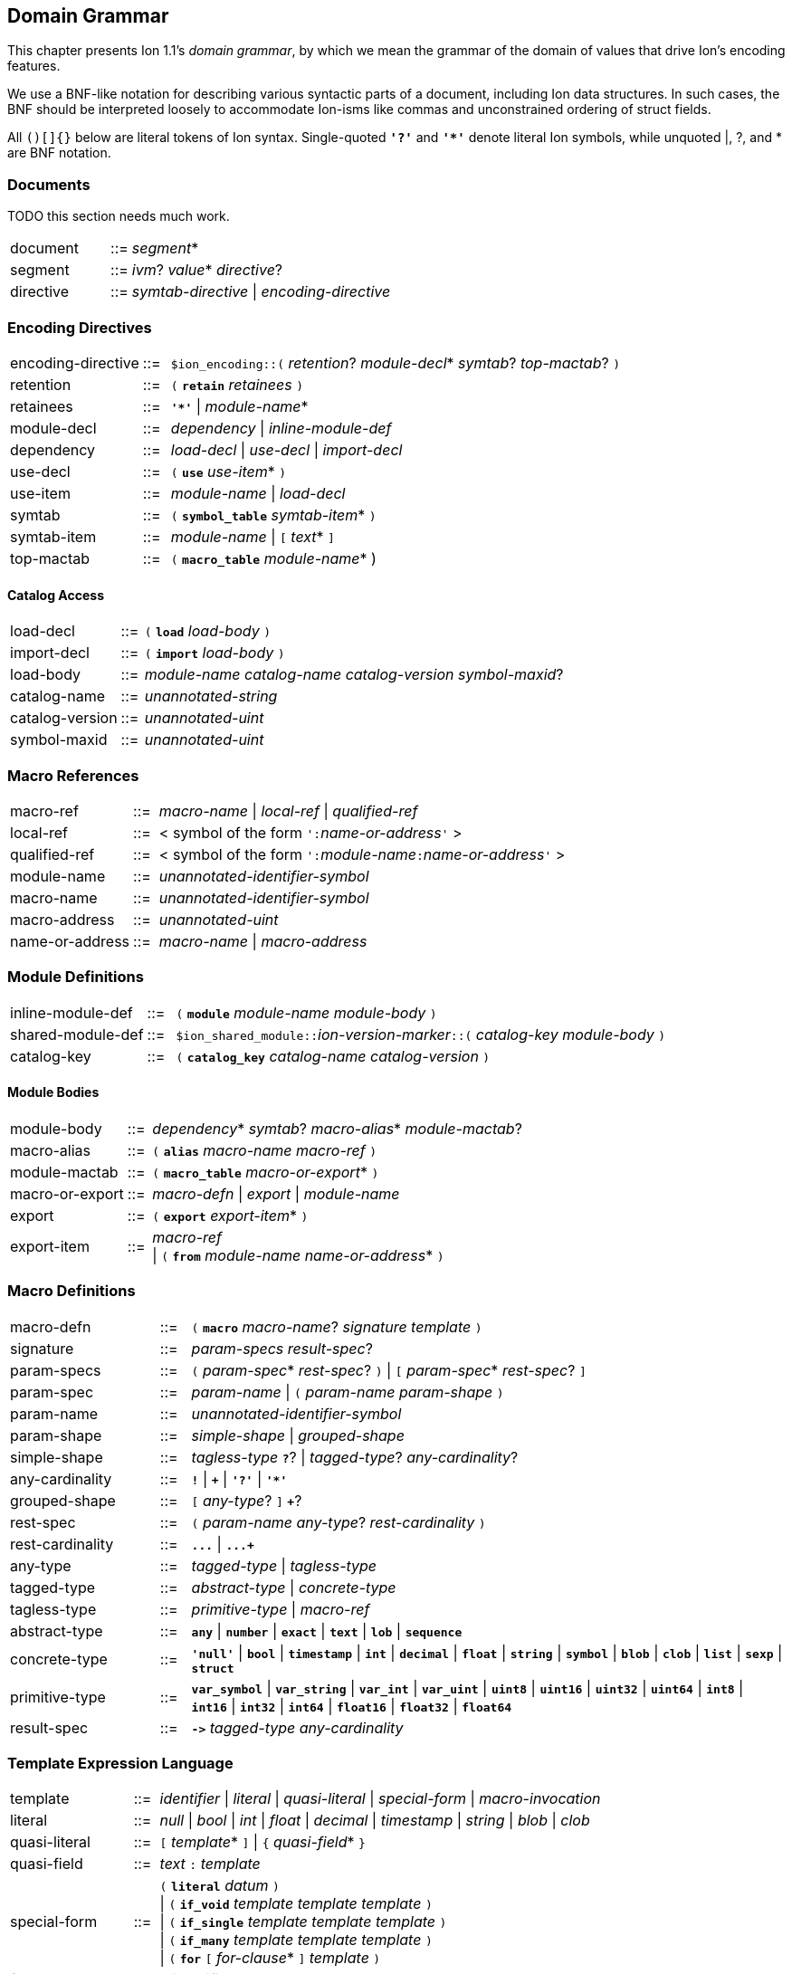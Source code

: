 [[sec:grammar]]
== Domain Grammar

:nrm: subs="+normal"
:bnf: cols="10,^2,40",frame=none,grid=none,stripes=none,options="noheader"
:sp2: {nbsp}{nbsp}{nbsp}{nbsp}

This chapter presents Ion 1.1's _domain grammar_, by which we mean the grammar of the domain
of values that drive Ion's encoding features.

We use a BNF-like notation for describing various syntactic parts of a document,
including Ion data structures. In such cases, the BNF should be interpreted loosely to
accommodate Ion-isms like commas and unconstrained ordering of struct fields.

All `()[]{}` below are literal tokens of Ion syntax.  Single-quoted `*'?'*` and `*'{asterisk}'*`
denote literal Ion symbols, while unquoted |, ?, and {asterisk} are BNF notation.


=== Documents

TODO this section needs much work.

[{bnf}]
|===
|document  |::=| _segment_*
|segment   |::=| _ivm_?  _value_* _directive_?
|directive |::=| _symtab-directive_ \| _encoding-directive_
|===


=== Encoding Directives

[{bnf}]
|===
|encoding-directive |::=| `$ion_encoding::(` _retention_? _module-decl_*
                                             _symtab_? _top-mactab_? `)`

|retention |::=|  `(` `*retain*` _retainees_ `)`
|retainees |::=|  `*'{asterisk}'*`  \|  _module-name_*

|module-decl |::=| _dependency_  \|  _inline-module-def_
|dependency  |::=| _load-decl_  \|  _use-decl_  \|  _import-decl_

|use-decl    |::=|  `(` `*use*` _use-item_* `)`
|use-item    |::=| _module-name_  \|  _load-decl_

|symtab      |::=|  `(` `*symbol_table*` _symtab-item_* `)`
|symtab-item |::=|  _module-name_  \|  `[` _text_* `]`

|top-mactab  |::=|  `(` `*macro_table*` _module-name_* )

|===


==== Catalog Access

[{bnf}]
|===
|load-decl       |::=|  `(` `*load*` _load-body_ `)`
|import-decl     |::=|  `(` `*import*` _load-body_ `)`
|load-body       |::=| _module-name_ _catalog-name_ _catalog-version_ _symbol-maxid_?

|catalog-name    |::=|  _unannotated-string_
|catalog-version |::=|  _unannotated-uint_
|symbol-maxid    |::=|  _unannotated-uint_
|===


=== Macro References

[{bnf}]
|===
|macro-ref     |::=|  _macro-name_  \|  _local-ref_  \|  _qualified-ref_

|local-ref     |::=|  < symbol of the form ``':``_name-or-address_``'`` >
|qualified-ref |::=|  < symbol of the form ``':``_module-name_``:``_name-or-address_``'`` >

|module-name     |::=|  _unannotated-identifier-symbol_
|macro-name      |::=|  _unannotated-identifier-symbol_
|macro-address   |::=|  _unannotated-uint_
|name-or-address |::=|  _macro-name_  \|  _macro-address_
|===


=== Module Definitions

[{bnf}]
|===
|inline-module-def   |::=| `(` `*module*` _module-name_ _module-body_ `)`
|shared-module-def   |::=| ``$ion_shared_module::``__ion-version-marker__``::(`` _catalog-key_
_module-body_ `)`
|catalog-key         |::=| `(` `*catalog_key*` _catalog-name_ _catalog-version_ `)`
|===


==== Module Bodies

[{bnf}]
|===
|module-body |::=|  _dependency_* _symtab_? _macro-alias_* _module-mactab_?

|macro-alias |::=|  `(` `*alias*` _macro-name_ _macro-ref_ `)`

|module-mactab   |::=|  `(` `*macro_table*` _macro-or-export_* `)`
|macro-or-export |::=|  _macro-defn_  \|  _export_  \|  _module-name_

|export      |::=|  `(` `*export*` _export-item_* `)`
|export-item |::=|  _macro-ref_                                         +
                \|  `(` `*from*` _module-name_ _name-or-address_* `)`
|===


=== Macro Definitions

[{bnf}]
|===
|macro-defn |::=|  `(` `*macro*` _macro-name_? _signature_ _template_ `)`

|signature   |::=|  _param-specs_ _result-spec_?
|param-specs |::=|  `(` _param-spec_* _rest-spec_? `)`  \|  `[` _param-spec_* _rest-spec_? `]`
|param-spec  |::=|  _param-name_  \|  `(` _param-name_ _param-shape_ `)`
|param-name  |::=|  _unannotated-identifier-symbol_

|param-shape        |::=|  _simple-shape_  \|  _grouped-shape_

|simple-shape       |::=|  _tagless-type_ `*?*`?
                       \|  _tagged-type_? _any-cardinality_?
|any-cardinality    |::=|  `*!*`  \|  `*+*`  \|  `*'?'*`  \|  `*'{asterisk}'*`

|grouped-shape      |::=|   `[` _any-type_? `]` `*+*`?

|rest-spec        |::=|  `(` _param-name_ _any-type_? _rest-cardinality_  `)`
|rest-cardinality |::=|   `*\...*`  \|  `*\...+*`

|any-type      |::=| _tagged-type_  \|  _tagless-type_
|tagged-type   |::=| _abstract-type_ \| _concrete-type_
|tagless-type  |::=| _primitive-type_  \|  _macro-ref_

|abstract-type |::=| `*any*` \| `*number*` \| `*exact*` \| `*text*` \| `*lob*` \| `*sequence*`
|concrete-type |::=|  `*'null'*`  \|  `*bool*`  \|  `*timestamp*`  \|  `*int*`  \|  `*decimal*`
                  \|  `*float*`  \|  `*string*`  \|  `*symbol*`  \|  `*blob*`  \|  `*clob*`
                  \|  `*list*`  \|  `*sexp*`  \|  `*struct*`

|primitive-type |::=|  `*var_symbol*`  \|  `*var_string*`
                   \|  `*var_int*`  \|  `*var_uint*`
                   \|  `*uint8*`    \|  `*uint16*`   \|  `*uint32*`  \|  `*uint64*`
                   \|  `*int8*`     \|  `*int16*`    \|  `*int32*`   \|  `*int64*`
                   \|  `*float16*`  \|  `*float32*`  \|  `*float64*`

|result-spec |::=|  `*\->*` _tagged-type_ _any-cardinality_
|===


=== Template Expression Language

[{bnf}]
|===
|template |::=|  _identifier_  \|  _literal_  \|  _quasi-literal_
             \|  _special-form_  \|  _macro-invocation_

|literal       |::=|  _null_  \|  _bool_  \|  _int_  \|  _float_  \|  _decimal_  \| _timestamp_
                  \|  _string_  \|  _blob_  \|  _clob_

|quasi-literal |::=|  `[` _template_* `]`  \|  `{` _quasi-field_* `}`
|quasi-field   |::=| _text_ `:` _template_

|special-form |::=|  `(` `*literal*` _datum_ `)`                             +
                 \|  `(` `*if_void*`   _template_ _template_ _template_ `)`  +
                 \|  `(` `*if_single*` _template_ _template_ _template_ `)`  +
                 \|  `(` `*if_many*`   _template_ _template_ _template_ `)`  +
                 \|  `(` `*for*` `[` _for-clause_* `]` _template_ `)`

|for-clause       |::=| `(` _identifier_ _template_ `)`

|macro-invocation |::=|  `(` _macro-ref_ _macro-arg_* `)`
|macro-arg        |::=|  _template_  \|  `[` _template_* `]`        // _Very_ roughly

|===

IMPORTANT: Special forms take precedence over macro invocations.
Use a _local-ref_ or _qualified-ref_ to invoke a macro whose name shadows a special-form keyword.

IMPORTANT: The syntax of __macro-arg__s is constrained by the macro expander, based on the
signature of the invoked macro.


=== Backwards Compatibility

==== Symbol Table Directives

[{bnf}]
|===
|symtab-directive |::=| TODO
|===


==== Tunneled Modules

[{bnf}]
|===
|shared-symtab |::=|  `$ion_shared_symbol_table::{`         +
{sp2} `name` `:` _catalog-name_           +
{sp2} `version` `:` _catalog-version_     +
{sp2} `symbols` `:` `[` string* `]`       +
{sp2} `module` `:` _tunneled-module-def_  +
`}`
|tunneled-module-def |::=|  _ion-version-marker_ `::(` _module-body_ `)`
|module-body |::=|  _dependency_* _macro-alias_* _module-mactab_?
|===

TIP: A tunneled module may not have a `symbol_table` clause; symbols must be defined
in the legacy `symbols` field.

